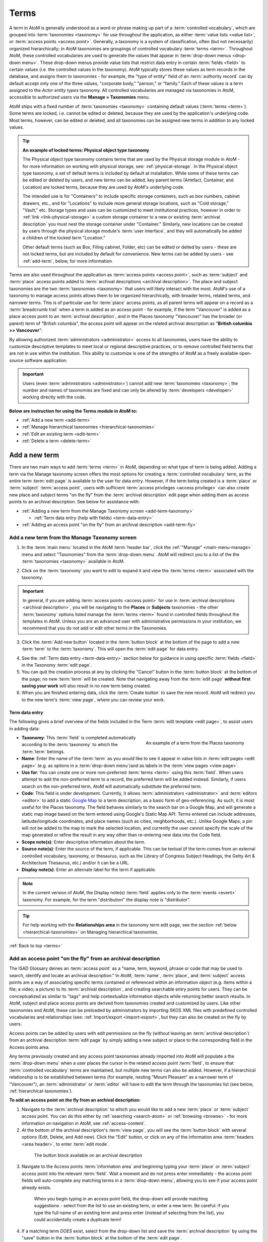 .. _terms:

=====
Terms
=====

A term in AtoM is generally understood as a word or phrase making up part of
a :term:`controlled vocabulary`, which are grouped into :term:`taxonomies
<taxonomy>` for use throughout the application, as either :term:`value lists
<value list>`, or :term:`access points <access point>`. Generally, a taxonomy
is a system of classification, often (but not necessarily) organized
hierarchically; in AtoM taxonomies are groupings of controlled vocabulary
:term:`terms <term>`. Throughout AtoM, these controlled vocabularies are used
to generate the values that appear in :term:`drop-down menus <drop-down menu>`.
These drop-down menus provide value lists that restrict data entry in certain
:term:`fields <field>` to certain values (i.e. the controlled values in the
taxonomy). AtoM typically stores these values as term records in the database,
and assigns them to taxonomies - for example,  the "type of entity" field of an
:term:`authority record` can by default accept only one of the three values,
"corporate body," "person," or "family." Each of these values is a term assigned
to the *Actor entity types* taxonomy. All controlled vocabularies are managed
via taxonomies in AtoM, accessible to authorized users via the **Manage >
Taxonomies** menu.

AtoM ships with a fixed number of :term:`taxonomies <taxonomy>` containing
default values (:term:`terms <term>`). Some terms are locked, i.e. cannot be
edited or deleted, because they are used by the application's underlying code.
Most terms, however, can be edited or deleted, and all taxonomies can be
assigned new terms in addition to any locked values.

.. TIP::

   **An example of locked terms: Physical object type taxonomy**

   .. image:: images/object-type-terms.*
      :align: right
      :width: 20%
      :alt: Physical object taxonomy showing hierarchy

   The Physical object type taxonomy contains terms that are used by the
   Physical storage module in AtoM - for more information on working with
   physical storage, see: :ref:`physical-storage`. In the Physical object type
   taxonomy, a set of default terms is included by default at installation.
   While some of these terms can be edited or deleted by users, and new terms
   can be added, key parent terms (Artefact, Container, and Location) are
   locked terms, because they are used by AtoM's underlying code.

   The intended use is for "Containers" to include specific storage containers,
   such as box numbers, cabinet drawers, etc., and for "Locations" to include
   more general storage locations, such as "Cold storage," "Vault," etc.
   Storage types and uses can be customized to meet institutional
   practices, however in order to :ref:`link <link-physical-storage>` a custom
   storage container to a new or existing :term:`archival description` you
   must nest the storage container under "Container." Similarly, new locations
   can be created by users through the physical storage module's
   :term:`user interface`, and they will automatically be added a children of
   the locked term "Location."

   Other default terms (such as Box, Filing cabinet, Folder, etc) can be
   edited or delted by users - these are not locked terms, but are included by
   default for convenience. New terms can be added by users - see
   :ref:`add-term`, below, for more information.

Terms are also used throughout the application as
:term:`access points <access point>`, such as :term:`subject` and :term:`place`
access points added to :term:`archival descriptions <archival description>`.
The place and subject taxonomies are the two :term:`taxonomies <taxonomy>`
that users will likely interact with the most. AtoM's use of a taxonomy to
manage access points allows them to be organized hierarchically, with broader
terms, related terms, and narrower terms. This is of particular use for
:term:`place` access points, as all parent terms will appear on a record as a
:term:`breadcrumb trail` when a term is added as an access point - for
example, if the term "Vancouver" is added as a place access point to an
:term:`archival description`, and in the Places taxonomy "Vancouver" has the
broader (or parent) term of "British columbia", the access point will appear
on the related archival description as "**British columbia >> Vancouver**":

.. image:: images/place-access-points.*
   :align: center
   :width: 80%
   :alt: An example of place access points in AtoM

By allowing authorized :term:`administrators <administrator>` access to all
taxonomies, users have the ability to customize descriptive templates to meet
local or regional descriptive practices, or to remove controlled field terms
that are not in use within the institution. This ability to customize is one
of the strengths of AtoM as a freely available open-source software
application.

.. IMPORTANT::

   Users (even :term:`administrators <administrator>`) cannot add new
   :term:`taxonomies <taxonomy>`; the number and names of taxonomies are fixed
   and can only be altered by :term:`developers <developer>` working directly
   with the code.

**Below are instruction for using the Terms module in AtoM to:**

* :ref:`Add a new term <add-term>`
* :ref:`Manage hierarchical taxonomies <hierarchical-taxonomies>`
* :ref:`Edit an existing term <edit-term>`
* :ref:`Delete a term <delete-term>`

.. SEE ALSO:

   * :ref:`term-name-vs-subject`
   * :ref:`browse-places-subjects`
   * :ref:`The Manage menu <main-menu-manage>`
   * :ref:`term-data-entry`
   * :ref:`archival-descriptions`
   * :ref:`entity-types`
   * :ref:`exit-edit-mode`

.. _add-term:


Add a new term
==============

There are two main ways to add :term:`terms <term>` in AtoM, depending on what
type of term is being added. Adding a term via the Manage taxonomy screen
offers the most options for creating a :term:`controlled vocabulary` term,
as the entire term :term:`edit page` is available to the user for data entry.
However, if the term being created is a :term:`place` or :term:`subject`
:term:`access point`, users with sufficient
:term:`access privileges <access privilege>` can also create new place and
subject terms "on the fly" from the :term:`archival description` edit page
when adding them as access points to an archival description. See below for
assistance with:

* :ref:`Adding a new term from the Manage Taxonomy screen
  <add-term-taxonomy>`

  * :ref:`Term data entry (help with fields) <term-data-entry>`

* :ref:`Adding an access point "on the fly" from an archival description
  <add-term-fly>`

.. _add-term-taxonomy:

Add a new term from the Manage Taxonomy screen
----------------------------------------------

.. |manage| image:: images/edit-sign.png
   :height: 17
   :width: 17

1. In the :term:`main menu` located in the AtoM :term:`header bar`, click the
   |manage| :ref:`"Manage" <main-menu-manage>` menu and select "Taxonomies"
   from the :term:`drop-down menu`. AtoM will redirect you to a list of the
   the :term:`taxonomies <taxonomy>` available in AtoM.

.. image:: images/list-taxonomies.*
   :align: center
   :width: 80%
   :alt: The List taxonomy page in AtoM

2. Click on the :term:`taxonomy` you want to edit to expand it and view the
   :term:`terms <term>` associated with the taxonomy.

.. IMPORTANT::

   In general, if you are adding :term:`access points <access point>` for use
   in :term:`archival descriptions <archival description>`, you will be
   navigating to the **Places** or **Subjects** taxonomies - the other
   :term:`taxonomy` options listed manage the :term:`terms <term>` found in
   controlled fields throughout the templates in AtoM. Unless you are an
   advanced user with administrative permissions in your institution, we
   recommend that you do not add or edit other terms in the Taxonomies.

3. Click the :term:`Add new button` located in the :term:`button block` at the
   bottom of the page to add a new :term:`term` to the :term:`taxonomy`. This
   will open the :term:`edit page` for data entry.

.. image:: images/list-taxonomy-example.*
   :align: center
   :width: 80%
   :alt: An example of a Taxonomy list page - showing the Copyright status
         taxonomy

4. See the :ref:`Term data entry <term-data-entry>` section below for
   guidance in using specific :term:`fields <field>` in the Taxonomy
   :term:`edit page`.
5. You can quit the creation process at any by clicking the "Cancel" button
   in the :term:`button block` at the bottom of the page; no new :term:`term`
   will be created. Note that navigating away from the :term:`edit page`
   **without first saving your work** will also result in no new term being
   created.
6. When you are finished entering data, click the :term:`Create button` to save
   the new record. AtoM will redirect you to the new term's :term:`view page`,
   where you can review your work.

.. _term-data-entry:

Term data entry
^^^^^^^^^^^^^^^

The following gives a brief overview of the fields included in the Term
:term:`edit template <edit page>`, to assist users in adding data:

.. figure:: images/taxonomy-term.*
   :align: right
   :figwidth: 40%
   :width: 100%
   :alt: An example of a term from the Places taxonomy

   An example of a term from the Places taxonomy

* **Taxonomy**: This :term:`field` is completed automatically according to the
  :term:`taxonomy` to which the :term:`term` belongs.
* **Name**: Enter the name of the :term:`term` as you would like to see it
  appear in value lists in :term:`edit pages <edit page>` (e.g. as options in
  a :term:`drop-down menu`)and as labels in the :term:`view pages <view page>`.
* **Use for**: You can create one or more non-preferred :term:`terms <term>`
  using this :term:`field`. When users attempt to add the non-preferred term
  to a record, the preferred term will be added instead. Similarly, if users
  search on the non-preferred term, AtoM will automatically substitute the
  preferred term.
* **Code**: This field is under development. Currently, it allows
  :term:`administrators <administrator>` and :term:`editors <editor>` to add a
  static `Google Map <http://maps.google.com/>`__ to a term description, as a
  basic form of geo-referencing. As such, it is most useful for the Places
  taxonomy.  The field behaves similarly to the search bar on a Google Map,
  and will generate a static map image based on the term entered using
  Google's Static Map API. Terms entered can include addresses,
  latitude/longitude coordinates, and place names (such as cities,
  neighborhoods, etc.). Unlike Google Maps, a pin will not be added to the map
  to mark the selected location, and currently the user cannot specify the
  scale of the map generated or refine the result in any way other than
  re-entering new data into the Code field.
* **Scope note(s)**: Enter descriptive information about the term.
* **Source note(s)**: Enter the source of the term, if applicable. This can be
  textual (if the term comes from an external controlled vocabulary, taxonomy,
  or thesaurus, such as the Library of Congress Subject Headings, the Getty
  Art & Architecture Thesaurus, etc.) and/or it can be a URL.
* **Display note(s)**: Enter an alternate label for the term if applicable.

.. NOTE::

   In the current version of AtoM, the Display note(s) :term:`field` applies
   only to the :term:`events <event>` taxonomy. For example, for the term
   "distribution" the display note is "distributor".

.. TIP::

   For help working with the **Relationships area** in the taxonomy term edit
   page, see the section :ref:`below <hierarchical-taxonomies>` on Managing
   hierarchical taxonomies.

:ref:`Back to top <terms>`

.. _add-term-fly:

Add an access point "on the fly" from an archival description
-------------------------------------------------------------

The ISAD Glossary deines an :term:`access point` as a "name, term, keyword,
phrase or code that may be used to search, identify and locate an archival
description." In AtoM, :term:`name`, :term:`place`, and :term:`subject` access
points are a way of associating specific terms contained or referenced within
an information object (e.g. items within a file; a video; a picture) to its
:term:`archival description`, and creating searchable entry points for users.
They can be conceptualized as similar to "tags" and help contextualize
information objects while returning better search results. In AtoM, subject
and place access points are derived from taxonomies created and customized by
users. Like other taxonomies and AtoM, these can be preloaded by administrators
by importing SKOS XML files with predefined controlled vocabularies and
relationships (see: :ref:`Import/export <import-export>`, but they can also be
created on the fly by users.

Access points can be added by users with edit permissions on the fly (without
leaving an :term:`archival description`) from an archival description
:term:`edit page` by simply adding a new subject or place to the corresponding
field in the Access points area.

Any terms previously created and any access point taxonomies already imported
into AtoM will populate a the :term:`drop-down menu` when a user places the
cursor in the related access point :term:`field`, to ensure that
:term:`controlled vocabulary` terms are maintained, but multiple new terms can
also be added. However, if a hierarchical relationship is to be established
between terms (for example, nesting "Mount Pleasant" as a narrower term of
"Vancouver"), an :term:`administrator` or :term:`editor` will have to edit the
term through the taxonomies list (see below, :ref:`hierarchical-taxonomies`).

**To add an access point on the fly from an archival description:**

1. Navigate to the :term:`archival description` to which you would like to add
   a new :term:`place` or :term:`subject` access point. You can do this
   either by :ref:`searching <search-atom>` or :ref:`browsing <browse>` - for
   more information on navigation in AtoM, see :ref:`access-content`.
2. At the bottom of the archival description's :term:`view page`, you will see
   the :term:`button block` with several options (Edit, Delete, and Add new).
   Click the "Edit" button, or click on any of the information area
   :term:`headers <area header>`, to enter :term:`edit mode`.

.. figure:: images/button-block-description.*
   :align: center
   :figwidth: 80%
   :width: 100%
   :alt: An image of the button block on an archival description

   The button block available on an archival description

3. Navigate to the Access points :term:`information area` and beginning typing
   your :term:`place` or :term:`subject` access point into the relevant
   :term:`field`. Wait a moment and do not press enter immediately - the access
   point fields will auto-complete any matching terms in a :term:`drop-down
   menu`, allowing you to see if your access point already exists.

.. figure:: images/access-points-places.*
   :align: center
   :figwidth: 80%
   :width: 100%
   :alt: An image of adding a place access point to an archival description

   When you begin typing in an access point field, the drop-down will provide
   matching suggestions - select from the list to use an existing term, or
   enter a new term. Be careful: if you type the full name of an existing
   term and press enter (instead of selecting from the list), you could
   accidentally create a duplicate term!

4. If a matching term *DOES* exist, select from the drop-down list and save
   the :term:`archival description` by using the "save" button in the
   :term:`button block` at the bottom of the :term:`edit page`.

.. IMPORTANT::

   If you are not careful, it is easy to accidentally create duplicate terms!
   To avoid duplication, matching terms **must** be selected from the
   auto-complete :term:`drop-down <drop-down menu>` - otherwise, even exact
   matches will create duplicates when the user presses enter.

5. If a matching term does *not* exist, press the Tab key to exit the field,
   or use your cursor. A new term will be created in the related
   :term:`taxonomy` (e.g. places or subjects) when the description is saved.
6. You can add multiple terms at a time - when you exit the :term:`field` with
   your cursor, AtoM will provide a new blank field. Repeat steps 4-5 as
   necessary. If you need to **edit** or **remove** a term you have just
   added, place your cursor to the left of the term - an **X** icon will
   appear in place of the bullet next to the term. You can click the **X** to
   remove the term.

.. figure:: images/remove-access-point.*
   :align: center
   :figwidth: 80%
   :width: 100%
   :alt: An image of removing a subject access point

   Place your cursor to the left of a term to see the option to remove it -
   the bullet icon will change to an **X** icon. Click to remove the term.

7. At the bottom of the description's :term:`edit page`, click the "Save"
   button in the :term:`button block` when you are done editing. AtoM will
   reload the :term:`archival description` in :term:`view mode`, and your new
   access point(s) will appear in the Access points :term:`information area`
   as a blue hyperlink. You can now edit the term to add supplementary
   information if needed - instructions are provided :ref:`below
   <edit-term>`.

.. NOTE::

   If you wish to manage your new term by adding further data or organizing it
   hierarchically, you will need to access it in its relevant taxonomy by
   navigating to **Manage > Taxonomies** and locating the term in the
   relevant taxonomy - see: :ref:`edit-term` or :ref:`hierarchical-taxonomies`
   for more information.

:ref:`Back to top <terms>`

.. _term-name-vs-subject:

On Name vs. Subject Access Points
^^^^^^^^^^^^^^^^^^^^^^^^^^^^^^^^^

Name :term:`access points <access point>` provide linked access to information
about actors (e.g. persons, families, or corporate bodies) associated with an
:term:`archival description` – either as :term:`creators <creator>`, or as
subjects, or via other types of relation (including contributor, publisher,
collector, distributor, etc.). The type of relationship of a name
:term:`access point` to an archival description can be managed via the ISAAR-CPF
:term:`authority record` template for that name (which the user is directed to
when clicking on the name access point in an archival description).

Unlike :term:`subject` or :term:`place` access points, which are managed via a
terms :term:`taxonomy`, Name access points are managed as authority records
in AtoM in two ways:

First, name (creator) access points are automatically derived from ISAAR
:term:`authority records <authority record>` in AtoM. Whenever a :term:`creator`
is added to an :term:`archival description`, the creator name is **also** added
as a name :term:`access point` in the Access points :term:`information area` of
the :term:`archival description`. Doing so conforms to the recommendations
found in :ref:`ISAAR-CPF <isaar-template>` 1.5 and 1.6, and 1.8:

    **1.5** *There are many reasons why separate capture and maintenance of
    this type of contextual information is a vital component of archival
    description. The practice enables the linking of descriptions of records
    creators and contextual information to descriptions of records from the
    same creator(s) that may be held by more than one repository and to
    descriptions of other resources such as library and museum materials
    that relate to the entity in question. Such links improve records
    management practices and facilitate research.*

    **1.6** *Where a number of repositories hold records from a given source
    they can more easily share or link contextual information about this
    source if it has been maintained in a standardized manner. Such
    standardization is of particular international benefit when the sharing
    or linking of contextual information is likely to cross national
    boundaries. The multinational character of past and present record
    keeping creates the incentive for international standardization which
    will support the exchange of contextual information. For example,
    processes such as colonialization, immigration and trade have
    contributed to the multinational character of recordkeeping.*

    **1.8** *Archival authority records are similar to library authority
    records in as much as both forms of authority record need to support the
    creation of standardized access points in descriptions. The name of the
    creator of the unit of description is one of the most important of such
    access points. Access points may rely on the use of qualifiers that are
    deemed essential to clarify the identity of the entity thus named, so
    that accurate distinctions may be made between different entities that
    have the same or very similar names.*

By generating a :term:`creator` name :term:`access point` from an
:term:`authority record`, AtoM thereby supports the linking of :term:`archival
descriptions <archival description>` related by creator by using a
standardized name (as access point) drawn from the authority record. Clicking
on a name access point in an archival description will bring a user to the
AtoM ISAAR-CPF Authority Record for the name. Name entity types can be defined
in the authority record as either a person, a family, or corporate body.

AtoM also allows users to add new :term:`name` access points on the fly, so
other important names can be associated with an :term:`archival description`.
When a user adds a name access point, a new :term:`authority record` for the
added entry is generated, and the :term:`access point` is automatically listed
with the qualification of "(subject)" next to the link, for added clarity
about the role of the named entity. Authorized users (e.g., authenticated
:term:`editors <editor>` or :term:`administrators <administrator>`, etc.) can
then add descriptive contextual information to the :term:`authority record`.
If an added name is the :term:`creator` of another :term:`fonds` or
:term:`collection` in AtoM, this relationship can be defined through the
authority record, just as relationships between other entities can be defined
as either hierarchical, temporal, associative, or family. Similarly, the
relationship to the linked archival description can be managed by defining the
Nature of relationship in the Relationships Area of the Authority record.

In contrast, :term:`subject` access points are managed via the
:term:`taxonomies <taxonomy>`, and are intended to add topical information
about events, objects, etc. covered in the materials of a fonds/collection,
allowing users to gain a sense of the topics covered therein, obtain better
search results, and easily view other
:term:`archival descriptions <archival description>` that contain materials on
the same subject. Clicking on a subject :term:`access point` will bring the
user to a search results page, displaying summary descriptive information about
descriptions that also contain the same subject access point. Authorized users
(ex: :term:`editors <editor>`, :term:`administrators <administrator>`) can add
subject access points on the fly straight from the archival description
:term:`edit page` (instructions :ref:`above <add-term-fly>`, and they can
provide descriptive summaries and manage hierarchical relationships of the
access point by navigating to **Manage > Taxonomies > Subjects**.

In summary, :term:`Name` access points support :ref:`ISAAR-CPF <isaar-template>`’s
requirements, and can be thought of as similar to the 245$c, 700, 710, 600,
and 610 fields in a library MARC record (depending on the type of relationship,
as defined in the :term:`authority record`). In contrast, :term:`Subject`
access points relate to topical information and general subject terms,
similar to the 650 field in a library MARC record.

**For information on working with authority records in AtoM, see:**

* :ref:`authority-records`

:ref:`Back to top <terms>`


.. _hierarchical-taxonomies:

Manage hierarchical taxonomies
==============================

.. figure:: images/terms-relationships-area.*
   :align: right
   :figwidth: 40%
   :width: 100%
   :alt: The edit fields available in the terms edit page Relationships area

   The edit fields available in the terms edit page Relationships area

In AtoM, the :term:`term` :term:`edit page` includes a special section (the
"Relationships" area) that allows users to create hierarchical thesauri in
accordance with ISO 2788. This section will outline how to use the
:term:`fields <field>` in this area to manage broader, related, and narrower
terms. All of the following instructions involve first navigating to the term
you would like to alter, and entering :term:`edit mode`:

1. In the :term:`main menu` located in the AtoM :term:`header bar`, click the
   |manage| :ref:`"Manage" <main-menu-manage>` menu and select "Taxonomies"
   from the :term:`drop-down menu`. AtoM will redirect you to a list of the
   the :term:`taxonomies <taxonomy>` available in AtoM.

.. image:: images/list-taxonomies.*
   :width: 80%
   :align: center
   :alt: An image of the list taxonomies page

2. Click on the :term:`taxonomy` you want to edit to expand it and view the
   :term:`terms <term>` associated with the taxonomy. You can use the
   dedicated search bar on the terms page to search for your term by name,
   or you can browse the terms listed in the taxonomy. When you have found
   the term you would like to edit, click on it to navigate to the term's
   :term:`view page`.

.. figure:: images/repository-types-taxonomy.*
   :align: center
   :figwidth: 80%
   :width: 100%
   :alt: An example taxonomy page - the Repository types taxonomy

   An example taxonomy page - the Repository types taxonomy

3. Click on the "Edit" button located in the :term:`button block` at the
   bottom of the term page to enter :term:`edit mode`. AtoM will redirect you
   to the term's :term:`edit page`.

**You are now ready work with term relationships in AtoM. You can:**

* :ref:`Add/edit a broader term <add-broader-term>`
* :ref:`Add/edit a narrower term <add-narrower-term>`
* :ref:`Add/edit a related term <add-related-term>`
* :ref:`Add/edit a converse term <add-converse-term>`

.. _add-broader-term:

Add/edit a broader term
-----------------------

To create a hierarchical parent/child relationship between terms, AtoM allows
you to add an existing record as a broader term, via an auto-complete
:term:`drop-down menu`.

.. IMPORTANT::

   You cannot create a new term by adding it to the Broader term field - to
   add a broader term, the term must already have been created in AtoM. To
   create new terms in AtoM, see :ref:`above <add-term>`. A term can **only
   have one broader term** - you cannot add multiple broader terms.

**To add or edit a broader term in AtoM**

.. figure:: images/terms-add-broad.*
   :align: right
   :figwidth: 40%
   :width: 100%
   :alt: An example of selecting a broad term within the Description Statuses
         taxonomy

   An example of selecting a broad term from the existing terms available
   within the Description Statuses taxonomy

1. In the Relationships area of the term's edit page, begin typing the name
   of the broader term into the "Broader term" :term:`field`.
2. As you type, atom will search available term records (those that are part
   of the same :term:`taxonomy`) and populate the field's :term:`drop-down menu`
   with matching terms.
3. When you see the term you would like to add as a broader (i.e. parent)
   term, click on it - it will be added to the field.
4. If you wish to **edit** or **remove** an existing broader term, place your
   cursor in the field and delete the existing term. The :term:`drop-down
   menu` will show the available terms that you can add - follow steps 1-3 to
   add the desired term. Leave the field blank if you do not wish to link the
   term to a broader term.
5. When you are finished, click the "Save" button in the :term:`button block`
   at the bottom of the term's :term:`edit page`. AtoM will redirect you to
   the term's :term:`view page`, where you can review your changes. You can
   click the "Edit" button in the button block to make further changes if
   needed.

.. _add-narrower-term:

Add/edit a narrower term
------------------------

.. figure:: images/terms-add-narrower.*
   :align: right
   :figwidth: 40%
   :width: 100%
   :alt: An example of adding new narrower terms to a place term

   An example of adding new narrower terms to a a place term. In this
   example, cities are being added as narrower terms to "Alberta" (A Canadian
   province) in the Places taxonomy

AtoM will allow you to add multiple *new* narrower terms (i.e. child terms) to a
term. This is intended to simplify the workflow for users who are building
complex hierarchical taxonomies on the fly - by beginning with the top-level
terms, users can generate new narrower terms from the edit screen of an
existing term, and then supplement the narrower term records later as
necessary.

.. IMPORTANT::

   You cannot add existing terms as narrower terms using this method -
   instead, navigate to the narrower term record and add the corresponding
   broader term to it, following the instructions listed :ref:`above
   <add-broader-term>`.

**To add new narrower terms on the fly from an existing term:**

1. In the Relationships area of the term's edit page, enter the name
   of the new narrower term into the "Add new narrower term" :term:`field`.
2. When you have entered the new term's name, press enter, or click your
   cursor out of the input field - AtoM will provide a new input field below
   so you can add further new narrower terms (i.e. child terms).
3. Continue adding narrower terms as desired. When you are finished, click the
   "Save" button in the :term:`button block` at the bottom of the term's
   :term:`edit page`.
4. AtoM will redirect you to the term's :term:`view page` so you can review
   your work. The new narrower terms will appear as hyperlinks - clicking on
   one will take you to the related narrower term's view page where, if you
   want, you can edit the narrower term to supplement it further (instructions
   :ref:`below <edit-term>`).

.. NOTE::

   You cannot remove a narrower term by entering :term:`edit mode` on the
   related broader term's record. To remove a hierarchical relationship
   between two records, navigate to the child term (e.g. the narrower term),
   enter :term:`edit mode`, and delete the value from the "Broader term"
   :term:`field` in the Relationships area. When you save the record, the two
   terms will no longer be hierarchically related.

.. _add-related-term:

Add/edit a related term
-----------------------

In AtoM, you can also create associative relationships between related terms.
A term can have multiple relationships. This can be a useful way of managing
complex hierarchies, and drawing users to other terms they may be interested
in viewing.

.. NOTE::

   You cannot create new terms on the fly by adding a new value to the
   related terms field - the related term must already exist. See :ref:`above
   <add-term>` for instructions on how to create a new term in AtoM.

**To add a related term to an existing term in AtoM:**

1. In the Relationships area of the term's edit page, begin typing the name
   of the related term into the "Related term" :term:`field`.
2. As you type, atom will search available term records (those that are part
   of the same :term:`taxonomy`) and populate the field's :term:`drop-down menu`
   with matching terms.

.. figure:: images/terms-add-related.*
   :align: center
   :figwidth: 80%
   :width: 100%
   :alt: An example of adding a related term to a place term

   An example of adding a related term to an existing term in the subjects
   taxonomy - "Buildings and structures" is being related to "Architecture"

3. When you see the term you would like to add as a related term, click on it
   - it will be added to the field. Remeber, you cannot create new terms from
   this field - they must already exist in AtoM to be added as related terms.
   For instructions on creating a new term, see :ref:`above <add-term>`.
4. Once you have selected the related :term:`term` from the
   :term:`drop-down menu`,  AtoM will provide a new input field below so you can
   add further related terms. Continue inputting related terms as needed.
5. If you need to **edit** or **remove** a related term you have just  added,
   place your cursor to the left of the term - an **X** icon will  appear in
   place of the bullet next to the term. You can click the **X** to
   remove the term.

.. figure:: images/remove-related-term.*
   :align: center
   :figwidth: 80%
   :width: 100%
   :alt: An image of removing a related term

   Place your cursor to the left of a term to see the option to remove it -
   the bullet icon will change to an **X** icon. Click to remove the term.

6. When you are finished, click the "Save" button in the :term:`button block`
   at the bottom of the term's :term:`edit page`. AtoM will redirect you to
   the term's :term:`view page`, where you can review your changes. You can
   click the "Edit" button in the button block to make further changes if
   needed.

:ref:`Back to top <terms>`

.. _add-converse-term:

Add/edit a converse term
------------------------

In AtoM, terms with matching or related opposite terms (such as "parent of" and its
converse, "child of") used to describe relationships are known as **converse
terms**. If a term has no opposite but itself (for example, "sibling of"), it
can be marked as "self-reciprocal", meaning its converse term is itself. AtoM
includes a number of default relationship terms for use in the
:term:`authority record` Relationship dialogue (more information
:ref:`here <link-two-authority-records>`). These default terms have been given
converse or self-reciprocal relationships to support their use in the
:ref:`ISAAR <isaar-template>`-based authority record template, but the default
terms, and their relationships, can be edited users with the appropriate edit
permissions.

.. figure:: images/doe-smith.*
   :align: center
   :figwidth: 80%
   :width: 100%
   :alt: Example of converse terms

   An example of converse terms on two related authority records

.. IMPORTANT::

   Though the field is available in all term :term:`edit pages <edit page>`,
   the "Converse term" :term:`field` is currently only used in AtoM in the
   Actor Relation Type taxonomy. This taxonomy is used to supply terms to the
   Relationships dialogue, when two authority records are linked. For more
   information on creating relationships between authority records in AtoM,
   see: :ref:`link-two-authority-records`.

These default terms and their relationships to each other can be edited and
managed in the Actor Relation Type :term:`taxonomy`, and new terms can be added
as well. Below is an overview of the default terms included and their
relationships, and instructions on how to add new converse relationships.

Default Actor relation type terms in AtoM
^^^^^^^^^^^^^^^^^^^^^^^^^^^^^^^^^^^^^^^^^

AtoM comes with several pre-loaded default terms in the Actor relation type
:term:`taxonomy`. The parent terms (*associative*, *hierarchical*, *family*, and
*temporal*) are all taken directly from the International Council on Archives'
:ref:`ISAAR-CPF standard <isaar-template>` - the international standard for
the creation of :term:`authority records <authority record>` upon which the
AtoM authority record edit template is based.

The child terms, nested under the 4 parent terms mentioned above, are taken
from some of the examples used in the ISAAR-CPF standard when describing
relationships. Here is a list of the default terms included in AtoM in this
taxonomy:

.. figure:: images/actor-relation-default-terms.*
   :align: center
   :figwidth: 80%
   :width: 100%
   :alt: default terms in the Actor relation type taxonomy

   The default terms included in the Actor relation type taxonomy

Some of these terms have a **converse** (e.g. opposite and reciprocal)
relationhip to other sibling terms. Others are **self-reciprocal** (e.g. they
act as their own converse term as well). For example:

* Under the *family* term:

  * *is the parent of* and *is the child of* are converse terms
  * *is the sibling of* is a self-reciprocal term

Below is an image outlining all the default relationships between terms in the
Actor relation type taxonomy:

.. figure:: images/actor-relation-default-term-relationships.*
   :align: center
   :figwidth: 80%
   :width: 100%
   :alt: default terms in Actor relation type and their relationship

   The default terms included in the Actor relation type taxonomy, and their
   relationships (as either converse to another sibling term, or self-reciprocal)

Add a new converse relationship
^^^^^^^^^^^^^^^^^^^^^^^^^^^^^^^

**To create a new converse relationship between terms in AtoM:**

1. In the Relationships area of the term's edit page, begin typing the name
   of the related term into the "Converse term" :term:`field`.
2. As you type, atom will search available term records (those that are part
   of the same :term:`taxonomy`) and populate the field's :term:`drop-down menu`
   with matching terms.
3. When you see the term you would like to add as a related term, click on it
   - it will be added to the field.
4. You can also create a new converse term directly from the converse term
   :term:`field`. If the term you have entered in the converse term field does
   not yet exist, AtoM will create it when saving your edits.

.. image:: images/actor-relation-converse.*
   :align: center
   :width: 80%
   :alt: An image of a new converse term being created

5. If the term is **self-reciprocal**, simply check the checkbox next to the
   converse term field. AtoM will grey-out the field:

.. image:: images/actor-relation-self-reciprocal.*
   :align: center
   :width: 80%
   :alt: An image of the self-reciprocal checkbox in a Terms edit page

6. If you need to **edit** or **remove** a related term you have just  added,
   place your cursor back in the field, and make your changes directly.
7. When you are finished, click the "Save" button in the :term:`button block`
   at the bottom of the term's :term:`edit page`. AtoM will redirect you to
   the term's :term:`view page`, where you can review your changes. You can
   click the "Edit" button in the button block to make further changes if
   needed.

.. figure:: images/actor-relation-converse-view.*
   :align: center
   :figwidth: 80%
   :width: 100%
   :alt: An example of a converse term's view page

   An example of a converse term's view page

.. figure:: images/actor-relation-self-reciprocal-view.*
   :align: center
   :figwidth: 80%
   :width: 100%
   :alt: An example of a self-reciprocal term's view page

   An example of a self-reciprocal term's view page

:ref:`Back to top <terms>`

.. _edit-term:

Edit an existing term
=====================

In AtoM, an :term:`administrator` can edit terms in AtoM's taxonomies at any
time. This can be useful for customizing the values of a
:term:`controlled vocabulary` to match local descriptive standards, adding
supplemental information, managing relationships between terms, and more.

.. NOTE::

   AtoM ships with a fixed number of :term:`taxonomies <taxonomy>` containing
   default values (:term:`terms <term>`). Some terms are locked, i.e. cannot
   be edited or deleted, because they are used by the application's underlying
   code. Most terms, however, can be edited or deleted, and all taxonomies can
   be assigned new terms in addition to any locked values.

.. WARNING::

   AtoM's file and item list reports are hard-coded to use the "File" and "Item"
   level of description :term:`terms <term>` in the "Levels of description"
   :term:`taxonomy`. If you edit or remove these terms from the taxonomy, you may
   break the reports feature. For more information on file and item-level reports
   in AtoM, see: :ref:`reports-printing`.

**To edit an existing term in AtoM:**

1. In the :term:`main menu` located in the AtoM :term:`header bar`, click the
   |manage| :ref:`"Manage" <main-menu-manage>` menu and select "Taxonomies"
   from the :term:`drop-down menu`. AtoM will redirect you to a list of the
   the :term:`taxonomies <taxonomy>` available in AtoM.

.. image:: images/list-taxonomies.*
   :width: 80%
   :align: center
   :alt: An image of the list taxonomies page

2. Click on the :term:`taxonomy` you want to edit to expand it and view the
   :term:`terms <term>` associated with the taxonomy. You can use the
   dedicated search bar on the terms page to search for your term by name,
   or you can browse the terms listed in the taxonomy. When you have found
   the term you would like to edit, click on it to navigate to the term's
   :term:`view page`.

.. figure:: images/repository-types-taxonomy.*
   :align: center
   :figwidth: 80%
   :width: 100%
   :alt: An example taxonomy page - the Repository types taxonomy

   An example taxonomy page - the Repository types taxonomy

3. Click on the "Edit" button located in the :term:`button block` at the
   bottom of the term page to enter :term:`edit mode`. AtoM will redirect you
   to the term's :term:`edit page`.
4. See the :ref:`term-data-entry` section for guidance on working with
   particular fields in the :term:`term` edit template.
5. See the sections above for instructions on working with the fields in the
   Relationships area, for :ref:`broader terms <add-broader-term>`,
   :ref:`related terms <add-related-term>`, and
   :ref:`narrower terms <add-narrower-term>`.
6. Make changes to your record as needed. You can cancel the editing process at
   any time by clicking the "Cancel" button in the :term:`button block` at
   the bottom of the term :term:`edit page`; no changes will be saved, and
   you will be redirected to the term's :term:`view page`. Note that
   navigating away from the edit page **without first clicking Save** will
   also result in no changes to the term record being saved.
7. When you are finished with your edits, click the "Save" button in the
   :term:`button block` at the bottom of the page. AtoM will save your
   changes and redirect you to the term's :term:`view page` where you can
   review your work. You can repeat the process as needed by clicking "Edit"
   again.

.. _edit-subject-place-terms:

Subject and Place terms - an alternate workflow
-----------------------------------------------

The :term:`Subject` and :term:`Place` terms are often those most frequently
accessed by AtoM users, as they can be linked to archival descriptions as as
:term:`access points <access point>`, and are therefore visible to public
users. To simplify the workflow for authenticated users, the :term:`button block`
will be visible to logged-in users directly on the subject and place browse pages.
The following example demonstrates this for the subjects browse - however the
workflow will be the same for the places browse page.

1. Using the :term:`browse menu` located in the AtoM :term:`header bar`,
   navigate to **Browse > Subjects**. AtoM will redirect you to the Subjects
   browse page. For more information on the Browse menu, see: :ref:`browse-menu`.
   For general information on browsing in AtoM, see :ref:`browse`
2. The AtoM browse page includes a list of :term:`subjects <subject>` linked
   to :term:`archival descriptions <archival description>`. For more information
   on browsing subjects and places, see: :ref:`browse`. When logged in, users
   will see a :term:`button block` with an Add button directly on the subjects
   (or places) browse page.

.. figure:: images/browse-subjects-authenticated.*
   :align: center
   :figwidth: 80%
   :width: 100%
   :alt: An image of the button block in the Subjects browse page

3. You can also select a :term:`term` from the browse page. AtoM will redirect
   you to a page listing descriptions in which the chosen term has been added
   as an :term:`access point`. On the term page, the :term:`button block` will
   also be visible so users can directly edit or delete the term (or add new
   terms) without having to navigate to the Taxonomy via **Manage > Taxonomies**.

.. figure:: images/browse-subject-authenticated.*
   :align: center
   :figwidth: 80%
   :width: 100%
   :alt: An image of the button block on a Subject term browse page

4. From here, you can follow steps 2-7 :ref:`above <edit-term>` as needed to
   edit your terms.

:ref:`Back to top <terms>`

.. _delete-term:

Delete a term
=============

In general, users can delete :term:`terms <term>` from
:term:`taxonomies <taxonomy>` via the user interface. Note that some terms are
locked, meaning that they cannot be deleted, because they are used by the
application's underlying code. For an example, please see the tip section at the
:ref:`top <terms>` of this page. Most terms, however, can be edited or deleted,
and all taxonomies can be assigned new terms in addition to any locked values.
To delete a term, a user must also have a user account with sufficient
:term:`access privileges <access privilege>` to access the relevant
:term:`taxonomy`. For more information on access privileges, see
:ref:`user-roles` and :ref:`edit-user-permissions`.

**To delete a term in AtoM:**

1. In the :term:`main menu` located in the AtoM :term:`header bar`, click the
   |manage| :ref:`"Manage" <main-menu-manage>` menu and select "Taxonomies"
   from the :term:`drop-down menu`. AtoM will redirect you to a list of the
   the :term:`taxonomies <taxonomy>` available in AtoM.

.. image:: images/list-taxonomies.*
   :width: 80%
   :align: center
   :alt: An image of the list taxonomies page

2. Click on the :term:`taxonomy` you want to edit to expand it and view the
   :term:`terms <term>` associated with the taxonomy. You can use the
   dedicated search bar on the terms page to search for your term by name,
   or you can browse the terms listed in the taxonomy. When you have found
   the term you would like to edit, click on it to navigate to the term's
   :term:`view page`.

.. figure:: images/repository-types-taxonomy.*
   :align: center
   :figwidth: 80%
   :width: 100%
   :alt: An example taxonomy page - the Repository types taxonomy

   An example taxonomy page - the Repository types taxonomy

3. At the bottom of the term :term:`view page`, click on the "Delete" button
   in the :term:`button block`. Remember, locked terms cannot be deleted.
4. You will be redirected to a page where AtoM asks you to confirm your
   delete request. If the term is used in any way in one or more archival
   descriptions, a count of related descriptions from which the term will be
   removed is supplied. Additionally, if the term has narrower (e.g. child)
   terms, these will also be deleted - AtoM will list all narrower terms that
   will also be deleted in the confirmation page, so you can review the
   consequences of your actions before proceeding.

.. figure:: images/delete-term-warning.*
   :align: center
   :figwidth: 80%
   :width: 100%
   :alt: An example of the delete term confirmation page

   An example of the deletion confirmation page for a place term with many
   descendants (narrower terms) - in this case, the term "Canada" has 2753
   narrower terms that will also be deleted, and "Canada" is used as a place
   access point in 1 archival description.

5. You can cancel the delete request by clicking the "Cancel" button in the
   :term:`button block` at the bottom of the confirmation page. Note that
   navigating away to any other page without clicking the "Delete" button will
   also result in no terms being deleted.
6. If you are certain you would like to delete the :term:`term`, click the
   "Delete" button at the bottom of the confirmation page. AtoM will delete
   the term and return you to the related :term:`taxonomy` view page.

.. IMPORTANT::

   **Consequences of deleting a term:**

   * The term is removed from all related
     :term:`archival descriptions <archival description>`,
     :term:`authority records <authority record>`,
     :term:`archival institutions <archival institution>`, etc.
   * The related records are **not** deleted - e.g. if you delete a
     :term:`place` term used as an :term:`access point` on an
     :term:`archival description`, the place term will be removed from the
     related description, but th archival description itself will not be
     deleted
   * Any narrower terms (e.g. descendants, or child terms) that are nested
     under the term will also be deleted.


:ref:`Back to top <terms>`
